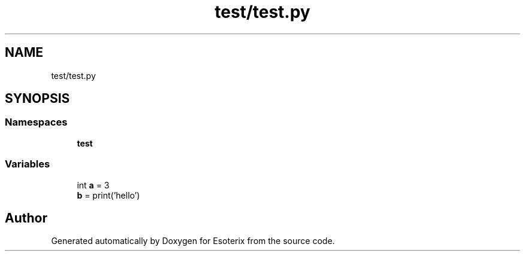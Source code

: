 .TH "test/test.py" 3 "Thu Jun 23 2022" "Version 1.0" "Esoterix" \" -*- nroff -*-
.ad l
.nh
.SH NAME
test/test.py
.SH SYNOPSIS
.br
.PP
.SS "Namespaces"

.in +1c
.ti -1c
.RI " \fBtest\fP"
.br
.in -1c
.SS "Variables"

.in +1c
.ti -1c
.RI "int \fBa\fP = 3"
.br
.ti -1c
.RI "\fBb\fP = print('hello')"
.br
.in -1c
.SH "Author"
.PP 
Generated automatically by Doxygen for Esoterix from the source code\&.
